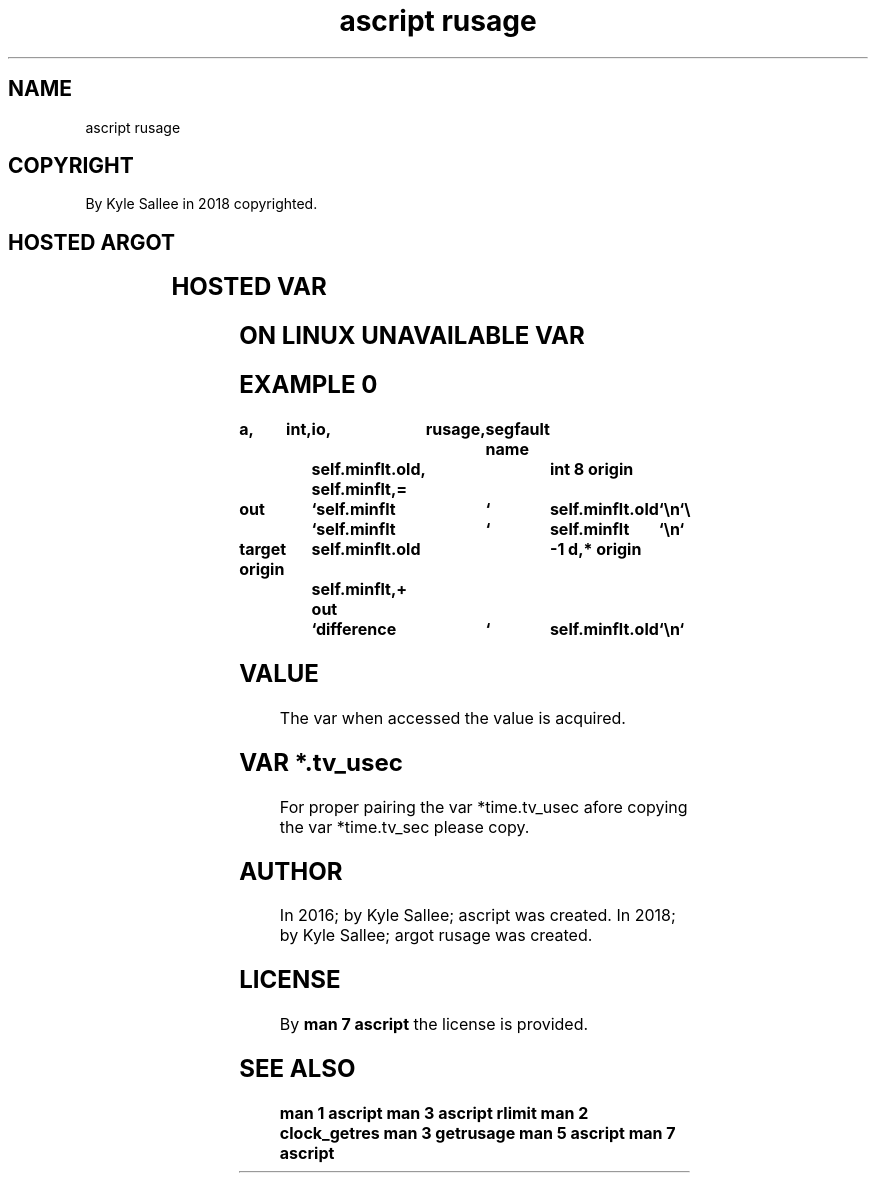 .TH "ascript rusage" 3
.SH NAME
.EX
ascript rusage

.SH COPYRIGHT
.EX
By Kyle Sallee in 2018 copyrighted.

.SH HOSTED ARGOT
.EX
.TS
ll.
\fBargot	task\fR
rusage	The hosted var make.
.TE

.SH HOSTED VAR
.EX
.TS
ll.
\fBvar	use\fR
self.utime.tv_sec	user   CPU duration
self.utime.tv_usec

self.stime.tv_sec	system CPU duration
self.stime.tv_usec

self.maxrss	KB max       resident size

self.minflt	page  faults
self.majflt	page  faults with I/O

self.inblock	block input  operation
self.outblock	block output operation

self.nvcsw	  voluntary  context switch
self.nivcsw	involuntary  context switch

kids.utime.tv_sec	user   CPU duration
kids.utime.tv_usec

kids.stime.tv_sec	system CPU duration
kids.stime.tv_usec

kids.maxrss	KB max       resident size

kids.minflt	page  faults
kids.majflt	page  faults with I/O

kids.inblock	block input  operation
kids.outblock	block output operation

kids.nvcsw	  voluntary  context switch
kids.nivcsw	involuntary  context switch
.TE

.SH ON LINUX UNAVAILABLE VAR
.EX
.TS
ll.
\fBvar	use\fR
self.ixrss	KB shared    mem   size
self.idrss	KB unshared  data  size
self.isrss	KB unshared  stack size
self.nswap	swaps
self.msgsnd	IPC messages sent
self.msgrcv	IPC messages received
self.nsignals	signals      received

kids.ixrss	KB shared    mem   size
kids.idrss	KB unshared  data  size
kids.isrss	KB unshared  stack size
kids.nswap	swaps
kids.msgsnd	IPC messages sent
kids.msgrcv	IPC messages received
kids.nsignals	signals      received
.TE

.ta T 8n
.SH EXAMPLE 0
.EX
.in -8
\fB
a,	int,	io,	rusage,	segfault
name		self.minflt.old,	int 8
origin		self.minflt,=

out		`self.minflt	`	self.minflt.old	`\\n`	\\
		`self.minflt	`	self.minflt	`\\n`

target origin	self.minflt.old		-1 d,*
origin		self.minflt,+
out		`difference	`	self.minflt.old	`\\n`
\fR
.in

.SH VALUE
.EX
The var when accessed the value is acquired.

.SH VAR *.tv_usec
.EX
For proper pairing
the var    *time.tv_usec afore  copying
the var    *time.tv_sec  please copy.

.SH AUTHOR
.EX
In 2016; by Kyle Sallee; ascript        was created.
In 2018; by Kyle Sallee; argot   rusage was created.

.SH LICENSE
.EX
By \fBman 7 ascript\fR the license is provided.

.SH SEE ALSO
.EX
\fB
man 1 ascript
man 3 ascript rlimit
man 2 clock_getres
man 3 getrusage
man 5 ascript
man 7 ascript
\fR

